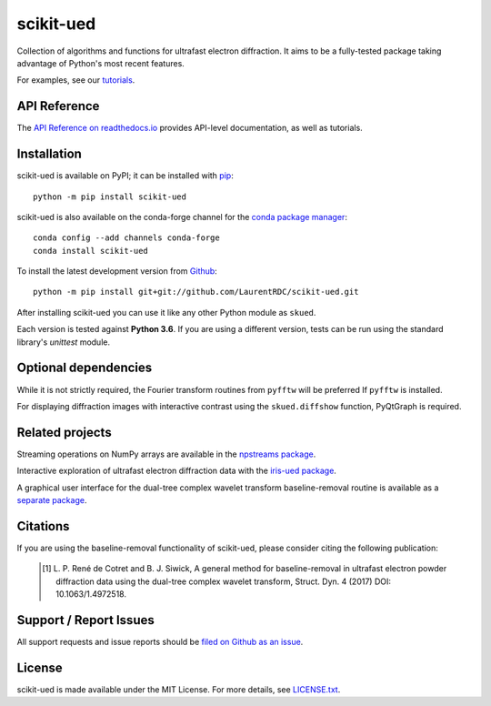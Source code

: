 scikit-ued
==========

.. image:: https://img.shields.io/appveyor/ci/LaurentRDC/scikit-ued/master.svg
    :target: https://ci.appveyor.com/project/LaurentRDC/scikit-ued
    :alt: Windows Build Status
.. image:: https://readthedocs.org/projects/scikit-ued/badge/?version=master
    :target: http://scikit-ued.readthedocs.io
    :alt: Documentation Build Status
.. image:: https://img.shields.io/pypi/v/scikit-ued.svg
    :target: https://pypi.org/project/scikit-ued/
    :alt: PyPI Version
.. image:: https://img.shields.io/conda/vn/conda-forge/scikit-ued.svg
    :target: https://anaconda.org/conda-forge/scikit-ued
    :alt: Conda-forge Version
.. image:: https://img.shields.io/pypi/pyversions/scikit-ued.svg
    :alt: Supported Python Versions

Collection of algorithms and functions for ultrafast electron diffraction. It aims to be a fully-tested package
taking advantage of Python's most recent features.

For examples, see our `tutorials <https://scikit-ued.readthedocs.io/en/latest/tutorials/index.html>`_.

API Reference
-------------

The `API Reference on readthedocs.io <https://scikit-ued.readthedocs.io>`_ provides API-level documentation, as 
well as tutorials.

Installation
------------

scikit-ued is available on PyPI; it can be installed with `pip <https://pip.pypa.io>`_::

    python -m pip install scikit-ued

scikit-ued is also available on the conda-forge channel for the `conda package manager <https://conda.io/docs/>`_::

    conda config --add channels conda-forge
    conda install scikit-ued

To install the latest development version from `Github <https://github.com/LaurentRDC/scikit-ued>`_::

    python -m pip install git+git://github.com/LaurentRDC/scikit-ued.git

After installing scikit-ued you can use it like any other Python module as ``skued``.

Each version is tested against **Python 3.6**. If you are using a different version, tests can be run
using the standard library's `unittest` module.

Optional dependencies
---------------------

While it is not strictly required, the Fourier transform routines from ``pyfftw`` will be preferred If
``pyfftw`` is installed.

For displaying diffraction images with interactive contrast using the ``skued.diffshow`` function, PyQtGraph is required.

Related projects
----------------

Streaming operations on NumPy arrays are available in the `npstreams package <https://pypi.org/pypi/npstreams>`_.

Interactive exploration of ultrafast electron diffraction data with the `iris-ued package <https://pypi.org/project/iris-ued/>`_.

A graphical user interface for the dual-tree complex wavelet transform baseline-removal routine is available as a 
`separate package <https://pypi.org/pypi/dtgui>`_.

Citations
---------

If you are using the baseline-removal functionality of scikit-ued, please consider citing the following publication:

    .. [#] L. P. René de Cotret and B. J. Siwick, A general method for baseline-removal in ultrafast 
           electron powder diffraction data using the dual-tree complex wavelet transform, Struct. Dyn. 4 (2017) DOI: 10.1063/1.4972518.

Support / Report Issues
-----------------------

All support requests and issue reports should be
`filed on Github as an issue <https://github.com/LaurentRDC/scikit-ued/issues>`_.

License
-------

scikit-ued is made available under the MIT License. For more details, see `LICENSE.txt <https://github.com/LaurentRDC/scikit-ued/blob/master/LICENSE.txt>`_.
